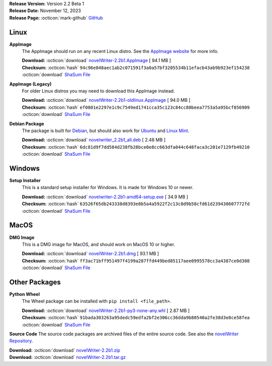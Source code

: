 .. _AppImage website: https://appimage.org/
.. _Ubuntu: https://ubuntu.com/
.. _Debian: https://www.debian.org/
.. _Linux Mint: https://linuxmint.com/
.. _novelWriter Repository: https://github.com/vkbo/novelWriter/

| **Release Version:** Version 2.2 Beta 1
| **Release Date:** November 12, 2023
| **Release Page:** :octicon:`mark-github` `GitHub <https://github.com/vkbo/novelWriter/releases/tag/v2.2b1>`__

.. dropdown:: Release Notes
   :animate: fade-in-slide-down
   :icon: info

   This is a beta release of the next release version, and is intended for testing purposes. Please be careful when using this version on live writing projects, and make sure you take frequent backups.

   Please check the changelog for an overview of changes. The full release notes will be added to the final release.

.. dropdown:: Detailed Changelog
   :animate: fade-in-slide-down
   :icon: tasklist

   **Features**

   * novelWriter has a new logo and icon. PR `#1593 <https://github.com/vkbo/novelWriter/issues/1593>`_.
   * The Document Editor is now a true plain text editor. This has a number of benefits and a couple of drawbacks. The most important benefits is that the editor responds a lot faster, and can hold much larger text documents. The big document limit has therefore been removed. It mostly affected automatic spell checking. The syntax highlighter and spell checker are also more efficient, which allows for needed improvements to these. The drawbacks are mainly that the editor now scrolls one line at a time, instead of scrolling pixel by pixel like before. PRs `#1521 <https://github.com/vkbo/novelWriter/issues/1521>`_ and `#1525 <https://github.com/vkbo/novelWriter/issues/1525>`_.
   * Tags and References are now case insensitive. Their display name on the user interface remains the same as the value set for the ``@tag`` entry. Issue `#1313 <https://github.com/vkbo/novelWriter/issues/1313>`_. PRs `#1522 <https://github.com/vkbo/novelWriter/issues/1522>`_ and `#1578 <https://github.com/vkbo/novelWriter/issues/1578>`_.
   * Keywords for Tags and References, and the References themselves, now have an auto-complete menu that pops up in the editor on lines starting with the ``@`` character. It will first suggest what keyword you want to use, and when it has been added, use that keyword to look up suggestions for references to add. The suggestions improve as you type by looking for the characters you've already typed in the tags you've previously defined. Issue `#823 <https://github.com/vkbo/novelWriter/issues/823>`_. PR `#1581 <https://github.com/vkbo/novelWriter/issues/1581>`_.
   * You can now right-click an undefined tag, and a context menu option to create a Project Note for that tag will appear in the menu. On selection, it will create a note in the first root folder of the correct kind, and set the title and tag to match the undefined reference, making it instantly defined. Issues `#1580 <https://github.com/vkbo/novelWriter/issues/1580>`_ and `#823 <https://github.com/vkbo/novelWriter/issues/823>`_. PR `#1582 <https://github.com/vkbo/novelWriter/issues/1582>`_.
   * Shortcodes have been added to the Document Editor. Shorcodes are HTML-like syntax, but uses square brackets instead of angular brackets. So ``[b]text[/b]`` will make the word "text" appear as bold. Shortcodes currently support bold, italic, striketrough, underline, superscript and subscript text. The first three are complimentary to the Markdown-like syntax that. The benefit of the shortcode emphasis syntax, however, is that it does not care about word boundaries, and can therefore be used any place in the text. Including in the middle of words. Issues `#1337 <https://github.com/vkbo/novelWriter/issues/1337>`_ and `#1444 <https://github.com/vkbo/novelWriter/issues/1444>`_. PRs `#1540 <https://github.com/vkbo/novelWriter/issues/1540>`_ and `#1583 <https://github.com/vkbo/novelWriter/issues/1583>`_.
   * A show/hide toolbar has been added to the editor where toolbuttons for formatting options are available. The toolbar is hidden by default, but can be activated from a three dots icon in the top left corner of the editor. Issue `#1585 <https://github.com/vkbo/novelWriter/issues/1585>`_. PR `#1584 <https://github.com/vkbo/novelWriter/issues/1584>`_.
   * Build Definitions in the Manuscript Build tool can now be re-ordered, and the order is preserved when the tool is closed and re-opened. Issue `#1542 <https://github.com/vkbo/novelWriter/issues/1542>`_. PR `#1591 <https://github.com/vkbo/novelWriter/issues/1591>`_.

   **Usability**

   * The Settings menu in the sidebar now always pops out to the right and upwards from the bottom of the icon. The previous behaviour was not guaranteed to stay in the visible area of the screen. PR `#1520 <https://github.com/vkbo/novelWriter/issues/1520>`_.
   * The right click action on a misspelled word now uses the actual spell checker data for lookup. Previously, the spell checker would underline a word that was misspelled, but the right click action actually had no way of reading where the error line was, so it had to guess again what word the user was clicking. Since these two parts of the code used different logic, they sometimes produced different results. The spell checker now saves the location of each spell check error, and the right click action retrieves this data when generating suggestions, which should eliminate the problem of picking the correct word boundaries. Issue `#1532 <https://github.com/vkbo/novelWriter/issues/1532>`_. PR `#1525 <https://github.com/vkbo/novelWriter/issues/1525>`_.
   * The language of a project is not set in the New Project Wizard and in Project Settings. It is no longer defined in the Build Settings panel. Issue `#1588 <https://github.com/vkbo/novelWriter/issues/1588>`_. PR `#1589 <https://github.com/vkbo/novelWriter/issues/1589>`_.
   * The way switching focus and view in the main GUI has changed. Pressing ``Ctrl+T`` will now switch focus to the Project or Novel Tree if focus is elsewhere, or if either have focus already, it will switch view to the other tree. Pressing ``Ctrl+E`` will switch focus and view to the Document Editor. Pressing ``Ctrl+Shift+T`` will do the same for the Outline View. The old Alt-based shortcuts have been removed. Issues `#1310 <https://github.com/vkbo/novelWriter/issues/1310>`_ and `#1291 <https://github.com/vkbo/novelWriter/issues/1291>`_. PR `#1590 <https://github.com/vkbo/novelWriter/issues/1590>`_.

   **User Interface**

   * The labels under the sidebar buttons have been removed. The tool tips have the necessary information. PR `#1520 <https://github.com/vkbo/novelWriter/issues/1520>`_.

   **Other Improvements**

   * Also the Tags and References keywords are now translated into the project language when these are included in Manuscript builds. As long as the phrases have been translated. PR `#1586 <https://github.com/vkbo/novelWriter/issues/1586>`_.

Linux
-----

**AppImage**
   The AppImage should run on any recent Linux distro. See the `AppImage website`_ for more info.

   | **Download:** :octicon:`download` `novelWriter-2.2b1.AppImage <https://github.com/vkbo/novelWriter/releases/download/v2.2b1/novelWriter-2.2b1.AppImage>`__ [ 94.1 MB ]
   | **Checksum:** :octicon:`hash` ``94c96e848aec1ab2c071591f3a0a57bf3205534b11efacb43ab9b923ef154238`` :octicon:`download` `ShaSum File <https://github.com/vkbo/novelWriter/releases/download/v2.2b1/novelWriter-2.2b1.AppImage.sha256>`__

**AppImage (Legacy)**
   For older Linux distros you may need to download this AppImage instead.

   | **Download:** :octicon:`download` `novelWriter-2.2b1-oldlinux.AppImage <https://github.com/vkbo/novelWriter/releases/download/v2.2b1/novelWriter-2.2b1-oldlinux.AppImage>`__ [ 94.0 MB ]
   | **Checksum:** :octicon:`hash` ``ef0801e2297e1c9c7549ed1741cca35c123c84cc80beea7753a5a95bcf856909`` :octicon:`download` `ShaSum File <https://github.com/vkbo/novelWriter/releases/download/v2.2b1/novelWriter-2.2b1-oldlinux.AppImage.sha256>`__

**Debian Package**
   The package is built for Debian_, but should also work for Ubuntu_ and `Linux Mint`_.

   | **Download:** :octicon:`download` `novelwriter_2.2b1_all.deb <https://github.com/vkbo/novelWriter/releases/download/v2.2b1/novelwriter_2.2b1_all.deb>`__ [ 2.48 MB ]
   | **Checksum:** :octicon:`hash` ``6dc81d9f7dd584d238fb28bce0e8cc663dfa044c648faca3c201e7129fb49210`` :octicon:`download` `ShaSum File <https://github.com/vkbo/novelWriter/releases/download/v2.2b1/novelwriter_2.2b1_all.deb.sha256>`__


Windows
-------

**Setup Installer**
   This is a standard setup installer for Windows. It is made for Windows 10 or newer.

   | **Download:** :octicon:`download` `novelwriter-2.2b1-amd64-setup.exe <https://github.com/vkbo/novelWriter/releases/download/v2.2b1/novelwriter-2.2b1-amd64-setup.exe>`__ [ 34.9 MB ]
   | **Checksum:** :octicon:`hash` ``63526f65db243338d8393e8b5a4a5922f2c13c8d9b58cfd61d239438607772fd`` :octicon:`download` `ShaSum File <https://github.com/vkbo/novelWriter/releases/download/v2.2b1/novelwriter-2.2b1-amd64-setup.exe.sha256>`__


MacOS
-----

**DMG Image**
   This is a DMG image for MacOS, and should work on MacOS 10 or higher.

   | **Download:** :octicon:`download` `novelWriter-2.2b1.dmg <https://github.com/vkbo/novelWriter/releases/download/v2.2b1/novelWriter-2.2b1.dmg>`__ [ 93.1 MB ]
   | **Checksum:** :octicon:`hash` ``ff3ac71bff951497f4199a287ffd449bed85117aee0995578cc3a4387ce0d308`` :octicon:`download` `ShaSum File <https://github.com/vkbo/novelWriter/releases/download/v2.2b1/novelWriter-2.2b1.dmg.sha256>`__


Other Packages
--------------

**Python Wheel**
   The Wheel package can be installed with ``pip install <file_path>``.

   | **Download:** :octicon:`download` `novelWriter-2.2b1-py3-none-any.whl <https://github.com/vkbo/novelWriter/releases/download/v2.2b1/novelWriter-2.2b1-py3-none-any.whl>`__ [ 2.87 MB ]
   | **Checksum:** :octicon:`hash` ``91bada303263a95dedc59edfa2bf2e306cc36dda9b80540a2fe38d3e8ce58fea`` :octicon:`download` `ShaSum File <https://github.com/vkbo/novelWriter/releases/download/v2.2b1/novelWriter-2.2b1-py3-none-any.whl.sha256>`__

**Source Code**
The source code packages are archived files of the entire source code. See also the `novelWriter Repository`_.

| **Download:** :octicon:`download` `novelWriter-2.2b1.zip <https://api.github.com/repos/vkbo/novelWriter/zipball/v2.2b1>`__
| **Download:** :octicon:`download` `novelWriter-2.2b1.tar.gz <https://api.github.com/repos/vkbo/novelWriter/tarball/v2.2b1>`__

